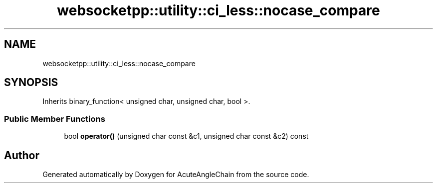 .TH "websocketpp::utility::ci_less::nocase_compare" 3 "Sun Jun 3 2018" "AcuteAngleChain" \" -*- nroff -*-
.ad l
.nh
.SH NAME
websocketpp::utility::ci_less::nocase_compare
.SH SYNOPSIS
.br
.PP
.PP
Inherits binary_function< unsigned char, unsigned char, bool >\&.
.SS "Public Member Functions"

.in +1c
.ti -1c
.RI "bool \fBoperator()\fP (unsigned char const &c1, unsigned char const &c2) const"
.br
.in -1c

.SH "Author"
.PP 
Generated automatically by Doxygen for AcuteAngleChain from the source code\&.
